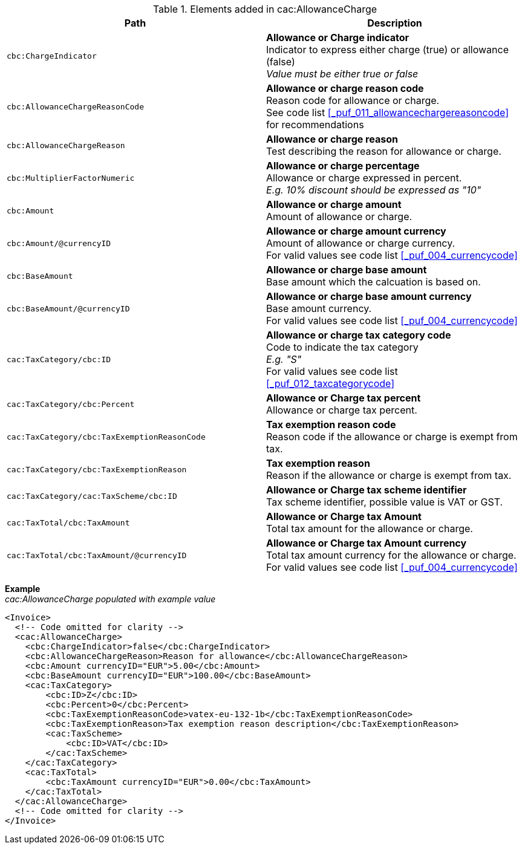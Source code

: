 .Elements added in cac:AllowanceCharge
|===
|Path |Description

|`cbc:ChargeIndicator`
|**Allowance or Charge indicator** +
Indicator to express either charge (true) or allowance (false) +
__Value must be either true or false__
|`cbc:AllowanceChargeReasonCode`
|**Allowance or charge reason code** +
Reason code for allowance or charge. +
See code list <<_puf_011_allowancechargereasoncode>> for recommendations
|`cbc:AllowanceChargeReason`
|**Allowance or charge reason** +
Test describing the reason for allowance or charge.
|`cbc:MultiplierFactorNumeric`
|**Allowance or charge percentage** +
Allowance or charge expressed in percent. +
__E.g. 10% discount should be expressed as "10"__
|`cbc:Amount`
|**Allowance or charge amount** +
Amount of allowance or charge.
|`cbc:Amount/@currencyID`
|**Allowance or charge amount currency** +
Amount of allowance or charge currency. +
For valid values see code list <<_puf_004_currencycode>>
|`cbc:BaseAmount`
|**Allowance or charge base amount** +
Base amount which the calcuation is based on.
|`cbc:BaseAmount/@currencyID`
|**Allowance or charge base amount currency** +
Base amount currency. +
For valid values see code list <<_puf_004_currencycode>>
|`cac:TaxCategory/cbc:ID`
|**Allowance or charge tax category code** +
Code to indicate the tax category +
__E.g. "S"__ +
For valid values see code list <<_puf_012_taxcategorycode>>
|`cac:TaxCategory/cbc:Percent`
|**Allowance or Charge tax percent** +
Allowance or charge tax percent.
|`cac:TaxCategory/cbc:TaxExemptionReasonCode`
|**Tax exemption reason code** +
Reason code if the allowance or charge is exempt from tax.
|`cac:TaxCategory/cbc:TaxExemptionReason`
|**Tax exemption reason** +
Reason if the allowance or charge is exempt from tax.
|`cac:TaxCategory/cac:TaxScheme/cbc:ID`
|**Allowance or Charge tax scheme identifier** +
Tax scheme identifier, possible value is VAT or GST.
|`cac:TaxTotal/cbc:TaxAmount`
|**Allowance or Charge tax Amount** +
Total tax amount for the allowance or charge.
|`cac:TaxTotal/cbc:TaxAmount/@currencyID`
|**Allowance or Charge tax Amount currency** +
Total tax amount currency for the allowance or charge. +
For valid values see code list <<_puf_004_currencycode>>
|===

*Example* +
_cac:AllowanceCharge populated with example value_
[source,xml]
----
<Invoice>
  <!-- Code omitted for clarity -->
  <cac:AllowanceCharge>
    <cbc:ChargeIndicator>false</cbc:ChargeIndicator>
    <cbc:AllowanceChargeReason>Reason for allowance</cbc:AllowanceChargeReason>
    <cbc:Amount currencyID="EUR">5.00</cbc:Amount>
    <cbc:BaseAmount currencyID="EUR">100.00</cbc:BaseAmount>
    <cac:TaxCategory>
        <cbc:ID>Z</cbc:ID>
        <cbc:Percent>0</cbc:Percent>
        <cbc:TaxExemptionReasonCode>vatex-eu-132-1b</cbc:TaxExemptionReasonCode>
        <cbc:TaxExemptionReason>Tax exemption reason description</cbc:TaxExemptionReason>
        <cac:TaxScheme>
            <cbc:ID>VAT</cbc:ID>
        </cac:TaxScheme>
    </cac:TaxCategory>
    <cac:TaxTotal>
        <cbc:TaxAmount currencyID="EUR">0.00</cbc:TaxAmount>
    </cac:TaxTotal>
  </cac:AllowanceCharge>
  <!-- Code omitted for clarity -->
</Invoice>
----
